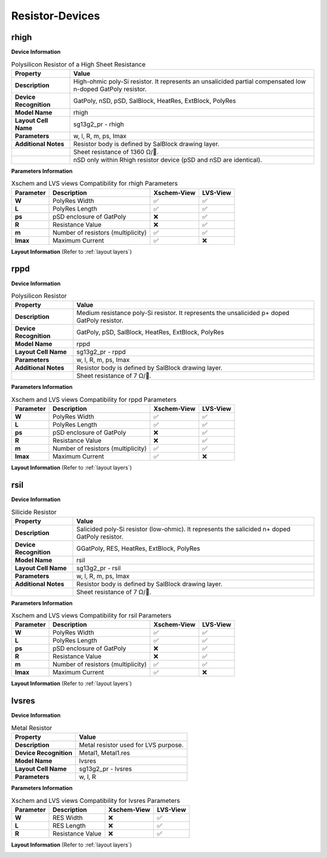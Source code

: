 Resistor-Devices
================

rhigh
-----

**Device Information**

.. list-table:: Polysilicon Resistor of a High Sheet Resistance
   :header-rows: 1
   :stub-columns: 1

   * - Property
     - Value
   * - Description
     - High-ohmic poly-Si resistor. It represents an unsalicided partial compensated low n-doped GatPoly resistor.
   * - Device Recognition
     - GatPoly, nSD, pSD, SalBlock, HeatRes, ExtBlock, PolyRes
   * - Model Name
     - rhigh
   * - Layout Cell Name
     - sg13g2_pr - rhigh
   * - Parameters
     - w, l, R, m, ps, Imax
   * - Additional Notes
     - Resistor body is defined by SalBlock drawing layer. 
   * -
     - Sheet resistance of 1360 Ω/.
   * -
     - nSD only within Rhigh resistor device (pSD and nSD are identical).

**Parameters Information**

.. list-table:: Xschem and LVS views Compatibility for rhigh Parameters
   :header-rows: 1
   :stub-columns: 1

   * - Parameter
     - Description
     - Xschem-View
     - LVS-View
   * - W
     - PolyRes Width
     - ✅
     - ✅
   * - L
     - PolyRes Length
     - ✅
     - ✅
   * - ps
     - pSD enclosure of GatPoly
     - ❌
     - ✅
   * - R
     - Resistance Value
     - ❌
     - ✅
   * - m
     - Number of resistors (multiplicity)
     - ✅
     - ✅
   * - Imax
     - Maximum Current
     - ✅
     - ❌

**Layout Information** (Refer to :ref:`layout layers`)

.. image:: images/rhigh_layout.png
    :width: 300
    :align: center
    :alt: rhigh device - layout

.. rst-class:: center

    Figure 4.5.1 Layout for rhigh resistor device


rppd
----

**Device Information**

.. list-table:: Polysilicon Resistor
   :header-rows: 1
   :stub-columns: 1

   * - Property
     - Value
   * - Description
     - Medium resistance poly-Si resistor. It represents the unsalicided p+ doped GatPoly resistor.
   * - Device Recognition
     - GatPoly, pSD, SalBlock, HeatRes, ExtBlock, PolyRes
   * - Model Name
     - rppd
   * - Layout Cell Name
     - sg13g2_pr - rppd
   * - Parameters
     - w, l, R, m, ps, Imax
   * - Additional Notes
     - Resistor body is defined by SalBlock drawing layer. 
   * -
     - Sheet resistance of 7 Ω/.

**Parameters Information**

.. list-table:: Xschem and LVS views Compatibility for rppd Parameters
   :header-rows: 1
   :stub-columns: 1

   * - Parameter
     - Description
     - Xschem-View
     - LVS-View
   * - W
     - PolyRes Width
     - ✅
     - ✅
   * - L
     - PolyRes Length
     - ✅
     - ✅
   * - ps
     - pSD enclosure of GatPoly
     - ❌
     - ✅
   * - R
     - Resistance Value
     - ❌
     - ✅
   * - m
     - Number of resistors (multiplicity)
     - ✅
     - ✅
   * - Imax
     - Maximum Current
     - ✅
     - ❌

**Layout Information** (Refer to :ref:`layout layers`)

.. image:: images/rppd_layout.png
    :width: 300
    :align: center
    :alt: rppd device - layout

.. rst-class:: center

    Figure 4.5.2 Layout for rppd resistor device


rsil
----

**Device Information**

.. list-table:: Silicide Resistor
   :header-rows: 1
   :stub-columns: 1

   * - Property
     - Value
   * - Description
     - Salicided poly-Si resistor (low-ohmic). It represents the salicided n+ doped GatPoly resistor.
   * - Device Recognition
     - GGatPoly, RES, HeatRes, ExtBlock, PolyRes
   * - Model Name
     - rsil
   * - Layout Cell Name
     - sg13g2_pr - rsil
   * - Parameters
     - w, l, R, m, ps, Imax
   * - Additional Notes
     - Resistor body is defined by SalBlock drawing layer. 
   * -
     - Sheet resistance of 7 Ω/.

**Parameters Information**

.. list-table:: Xschem and LVS views Compatibility for rsil Parameters
   :header-rows: 1
   :stub-columns: 1

   * - Parameter
     - Description
     - Xschem-View
     - LVS-View
   * - W
     - PolyRes Width
     - ✅
     - ✅
   * - L
     - PolyRes Length
     - ✅
     - ✅
   * - ps
     - pSD enclosure of GatPoly
     - ❌
     - ✅
   * - R
     - Resistance Value
     - ❌
     - ✅
   * - m
     - Number of resistors (multiplicity)
     - ✅
     - ✅
   * - Imax
     - Maximum Current
     - ✅
     - ❌

**Layout Information** (Refer to :ref:`layout layers`)

.. image:: images/rsil_layout.png
    :width: 300
    :align: center
    :alt: rsil device - layout

.. rst-class:: center

    Figure 4.5.3 Layout for rsil resistor device


lvsres
------

**Device Information**

.. list-table:: Metal Resistor
   :header-rows: 1
   :stub-columns: 1

   * - Property
     - Value
   * - Description
     - Metal resistor used for LVS purpose.
   * - Device Recognition
     - Metal1, Metal1.res
   * - Model Name
     - lvsres
   * - Layout Cell Name
     - sg13g2_pr - lvsres
   * - Parameters
     - w, l, R

**Parameters Information**

.. list-table:: Xschem and LVS views Compatibility for lvsres Parameters
   :header-rows: 1
   :stub-columns: 1

   * - Parameter
     - Description
     - Xschem-View
     - LVS-View
   * - W
     - RES Width
     - ❌
     - ✅
   * - L
     - RES Length
     - ❌
     - ✅
   * - R
     - Resistance Value
     - ❌
     - ✅

**Layout Information** (Refer to :ref:`layout layers`)

.. image:: images/lvsres_layout.png
    :width: 300
    :align: center
    :alt: lvsres device - layout

.. rst-class:: center

    Figure 4.5.4 Layout for lvsres resistor device
